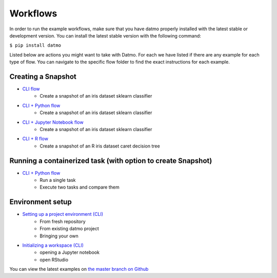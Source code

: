 Workflows
=================================

In order to run the example workflows, make sure that you have datmo properly installed with the latest 
stable or development version. You can install the latest stable version with the following command:

``$ pip install datmo``

Listed below are actions you might want to take with Datmo. For each
we have listed if there are any example for each type of flow. You can 
navigate to the specific flow folder to find the exact instructions for
each example. 

Creating a Snapshot 
-----------------------

- `CLI flow <https://github.com/datmo/datmo/tree/master/examples/cli>`_
    - Create a snapshot of an iris dataset sklearn classifier
- `CLI + Python flow <https://github.com/datmo/datmo/blob/master/examples/python>`_
    - Create a snapshot of an iris dataset sklearn classifier
- `CLI + Jupyter Notebook flow <https://github.com/datmo/datmo/blob/master/examples/jupyter_notebook>`_
    - Create a snapshot of an iris dataset sklearn classifier
- `CLI + R flow <https://github.com/datmo/datmo/blob/master/examples/R>`_
    - Create a snapshot of an R iris dataset caret decision tree

Running a containerized task (with option to create Snapshot)
--------------------------------------------------------------------

- `CLI + Python flow <https://github.com/datmo/datmo/blob/master/examples/python>`_
    - Run a single task
    - Execute two tasks and compare them


Environment setup
------------------------
- `Setting up a project environment (CLI) <https://github.com/datmo/datmo/blob/master/examples/cli/environment_setup.sh>`_
    - From fresh repository
    - From existing datmo project
    - Bringing your own
- `Initializing a workspace (CLI) <https://github.com/datmo/datmo/blob/master/examples/cli/workspace_setup.sh>`_
    - opening a Jupyter notebook
    - open RStudio


You can view the latest examples on `the master branch on Github <https://github.com/datmo/datmo/tree/master/examples>`_